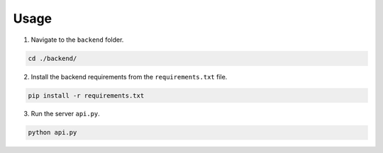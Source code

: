 Usage
=====

1. Navigate to the ``backend`` folder.

.. code-block:: console

   cd ./backend/

2. Install the backend requirements from the ``requirements.txt`` file.

.. code-block:: console

    pip install -r requirements.txt

3. Run the server ``api.py``.

.. code-block:: console

   python api.py